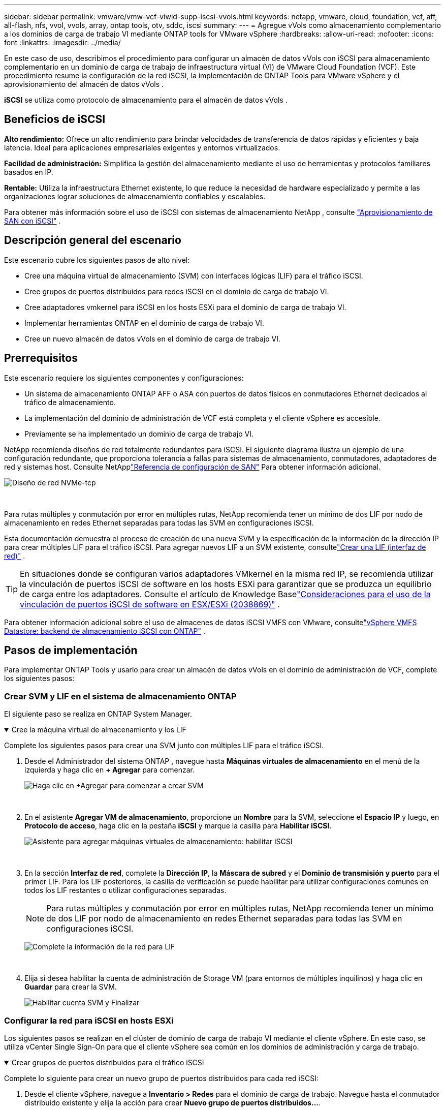 ---
sidebar: sidebar 
permalink: vmware/vmw-vcf-viwld-supp-iscsi-vvols.html 
keywords: netapp, vmware, cloud, foundation, vcf, aff, all-flash, nfs, vvol, vvols, array, ontap tools, otv, sddc, iscsi 
summary:  
---
= Agregue vVols como almacenamiento complementario a los dominios de carga de trabajo VI mediante ONTAP tools for VMware vSphere
:hardbreaks:
:allow-uri-read: 
:nofooter: 
:icons: font
:linkattrs: 
:imagesdir: ../media/


[role="lead"]
En este caso de uso, describimos el procedimiento para configurar un almacén de datos vVols con iSCSI para almacenamiento complementario en un dominio de carga de trabajo de infraestructura virtual (VI) de VMware Cloud Foundation (VCF).  Este procedimiento resume la configuración de la red iSCSI, la implementación de ONTAP Tools para VMware vSphere y el aprovisionamiento del almacén de datos vVols .

*iSCSI* se utiliza como protocolo de almacenamiento para el almacén de datos vVols .



== Beneficios de iSCSI

*Alto rendimiento:* Ofrece un alto rendimiento para brindar velocidades de transferencia de datos rápidas y eficientes y baja latencia.  Ideal para aplicaciones empresariales exigentes y entornos virtualizados.

*Facilidad de administración:* Simplifica la gestión del almacenamiento mediante el uso de herramientas y protocolos familiares basados en IP.

*Rentable:* Utiliza la infraestructura Ethernet existente, lo que reduce la necesidad de hardware especializado y permite a las organizaciones lograr soluciones de almacenamiento confiables y escalables.

Para obtener más información sobre el uso de iSCSI con sistemas de almacenamiento NetApp , consulte https://docs.netapp.com/us-en/ontap/san-admin/san-host-provisioning-concept.html["Aprovisionamiento de SAN con iSCSI"] .



== Descripción general del escenario

Este escenario cubre los siguientes pasos de alto nivel:

* Cree una máquina virtual de almacenamiento (SVM) con interfaces lógicas (LIF) para el tráfico iSCSI.
* Cree grupos de puertos distribuidos para redes iSCSI en el dominio de carga de trabajo VI.
* Cree adaptadores vmkernel para iSCSI en los hosts ESXi para el dominio de carga de trabajo VI.
* Implementar herramientas ONTAP en el dominio de carga de trabajo VI.
* Cree un nuevo almacén de datos vVols en el dominio de carga de trabajo VI.




== Prerrequisitos

Este escenario requiere los siguientes componentes y configuraciones:

* Un sistema de almacenamiento ONTAP AFF o ASA con puertos de datos físicos en conmutadores Ethernet dedicados al tráfico de almacenamiento.
* La implementación del dominio de administración de VCF está completa y el cliente vSphere es accesible.
* Previamente se ha implementado un dominio de carga de trabajo VI.


NetApp recomienda diseños de red totalmente redundantes para iSCSI.  El siguiente diagrama ilustra un ejemplo de una configuración redundante, que proporciona tolerancia a fallas para sistemas de almacenamiento, conmutadores, adaptadores de red y sistemas host.  Consulte NetApplink:https://docs.netapp.com/us-en/ontap/san-config/index.html["Referencia de configuración de SAN"] Para obtener información adicional.

image:vmware-vcf-asa-074.png["Diseño de red NVMe-tcp"]

{nbsp}

Para rutas múltiples y conmutación por error en múltiples rutas, NetApp recomienda tener un mínimo de dos LIF por nodo de almacenamiento en redes Ethernet separadas para todas las SVM en configuraciones iSCSI.

Esta documentación demuestra el proceso de creación de una nueva SVM y la especificación de la información de la dirección IP para crear múltiples LIF para el tráfico iSCSI.  Para agregar nuevos LIF a un SVM existente, consultelink:https://docs.netapp.com/us-en/ontap/networking/create_a_lif.html["Crear una LIF (interfaz de red)"] .


TIP: En situaciones donde se configuran varios adaptadores VMkernel en la misma red IP, se recomienda utilizar la vinculación de puertos iSCSI de software en los hosts ESXi para garantizar que se produzca un equilibrio de carga entre los adaptadores.  Consulte el artículo de Knowledge Baselink:https://knowledge.broadcom.com/external/article?legacyId=2038869["Consideraciones para el uso de la vinculación de puertos iSCSI de software en ESX/ESXi (2038869)"] .

Para obtener información adicional sobre el uso de almacenes de datos iSCSI VMFS con VMware, consultelink:vmw-vmfs-iscsi.html["vSphere VMFS Datastore: backend de almacenamiento iSCSI con ONTAP"] .



== Pasos de implementación

Para implementar ONTAP Tools y usarlo para crear un almacén de datos vVols en el dominio de administración de VCF, complete los siguientes pasos:



=== Crear SVM y LIF en el sistema de almacenamiento ONTAP

El siguiente paso se realiza en ONTAP System Manager.

.Cree la máquina virtual de almacenamiento y los LIF
[%collapsible%open]
====
Complete los siguientes pasos para crear una SVM junto con múltiples LIF para el tráfico iSCSI.

. Desde el Administrador del sistema ONTAP , navegue hasta *Máquinas virtuales de almacenamiento* en el menú de la izquierda y haga clic en *+ Agregar* para comenzar.
+
image:vmware-vcf-asa-001.png["Haga clic en +Agregar para comenzar a crear SVM"]

+
{nbsp}

. En el asistente *Agregar VM de almacenamiento*, proporcione un *Nombre* para la SVM, seleccione el *Espacio IP* y luego, en *Protocolo de acceso*, haga clic en la pestaña *iSCSI* y marque la casilla para *Habilitar iSCSI*.
+
image:vmware-vcf-asa-002.png["Asistente para agregar máquinas virtuales de almacenamiento: habilitar iSCSI"]

+
{nbsp}

. En la sección *Interfaz de red*, complete la *Dirección IP*, la *Máscara de subred* y el *Dominio de transmisión y puerto* para el primer LIF.  Para los LIF posteriores, la casilla de verificación se puede habilitar para utilizar configuraciones comunes en todos los LIF restantes o utilizar configuraciones separadas.
+

NOTE: Para rutas múltiples y conmutación por error en múltiples rutas, NetApp recomienda tener un mínimo de dos LIF por nodo de almacenamiento en redes Ethernet separadas para todas las SVM en configuraciones iSCSI.

+
image:vmware-vcf-asa-003.png["Complete la información de la red para LIF"]

+
{nbsp}

. Elija si desea habilitar la cuenta de administración de Storage VM (para entornos de múltiples inquilinos) y haga clic en *Guardar* para crear la SVM.
+
image:vmware-vcf-asa-004.png["Habilitar cuenta SVM y Finalizar"]



====


=== Configurar la red para iSCSI en hosts ESXi

Los siguientes pasos se realizan en el clúster de dominio de carga de trabajo VI mediante el cliente vSphere.  En este caso, se utiliza vCenter Single Sign-On para que el cliente vSphere sea común en los dominios de administración y carga de trabajo.

.Crear grupos de puertos distribuidos para el tráfico iSCSI
[%collapsible%open]
====
Complete lo siguiente para crear un nuevo grupo de puertos distribuidos para cada red iSCSI:

. Desde el cliente vSphere, navegue a *Inventario > Redes* para el dominio de carga de trabajo.  Navegue hasta el conmutador distribuido existente y elija la acción para crear *Nuevo grupo de puertos distribuidos...*.
+
image:vmware-vcf-asa-022.png["Elija crear un nuevo grupo de puertos"]

+
{nbsp}

. En el asistente *Nuevo grupo de puertos distribuidos*, complete un nombre para el nuevo grupo de puertos y haga clic en *Siguiente* para continuar.
. En la página *Configurar ajustes* complete todas las configuraciones.  Si se utilizan VLAN, asegúrese de proporcionar la ID de VLAN correcta. Haga clic en *Siguiente* para continuar.
+
image:vmware-vcf-asa-023.png["Complete el ID de VLAN"]

+
{nbsp}

. En la página *Listo para completar*, revise los cambios y haga clic en *Finalizar* para crear el nuevo grupo de puertos distribuidos.
. Repita este proceso para crear un grupo de puertos distribuidos para la segunda red iSCSI que se esté utilizando y asegúrese de haber ingresado el *VLAN ID* correcto.
. Una vez que se hayan creado ambos grupos de puertos, navegue hasta el primer grupo de puertos y seleccione la acción *Editar configuración...*.
+
image:vmware-vcf-asa-024.png["DPG - editar configuración"]

+
{nbsp}

. En la página *Grupo de puertos distribuidos - Editar configuración*, navegue a *Equipo y conmutación por error* en el menú de la izquierda y haga clic en *uplink2* para moverlo hacia abajo a *Enlaces ascendentes no utilizados*.
+
image:vmware-vcf-asa-025.png["mover uplink2 a no utilizado"]

. Repita este paso para el segundo grupo de puertos iSCSI.  Sin embargo, esta vez mueva *uplink1* a *Unused uplinks*.
+
image:vmware-vcf-asa-026.png["mover uplink1 a no utilizado"]



====
.Cree adaptadores VMkernel en cada host ESXi
[%collapsible%open]
====
Repita este proceso en cada host ESXi en el dominio de carga de trabajo.

. Desde el cliente vSphere, navegue a uno de los hosts ESXi en el inventario del dominio de carga de trabajo.  Desde la pestaña *Configurar* seleccione *Adaptadores VMkernel* y haga clic en *Agregar red...* para comenzar.
+
image:vmware-vcf-asa-030.png["Iniciar el asistente para agregar redes"]

+
{nbsp}

. En la ventana *Seleccionar tipo de conexión* elija *Adaptador de red VMkernel* y haga clic en *Siguiente* para continuar.
+
image:vmware-vcf-asa-008.png["Elija el adaptador de red VMkernel"]

+
{nbsp}

. En la página *Seleccionar dispositivo de destino*, elija uno de los grupos de puertos distribuidos para iSCSI que se crearon anteriormente.
+
image:vmware-vcf-asa-031.png["Seleccione el grupo de puertos de destino"]

+
{nbsp}

. En la página *Propiedades del puerto* mantenga los valores predeterminados y haga clic en *Siguiente* para continuar.
+
image:vmware-vcf-asa-032.png["Propiedades del puerto VMkernel"]

+
{nbsp}

. En la página de *Configuración de IPv4*, complete la *dirección IP*, la *Máscara de subred* y proporcione una nueva dirección IP de puerta de enlace (solo si es necesario). Haga clic en *Siguiente* para continuar.
+
image:vmware-vcf-asa-033.png["Configuración de IPv4 de VMkernel"]

+
{nbsp}

. Revise sus selecciones en la página *Listo para completar* y haga clic en *Finalizar* para crear el adaptador VMkernel.
+
image:vmware-vcf-asa-034.png["Revisar las selecciones de VMkernel"]

+
{nbsp}

. Repita este proceso para crear un adaptador VMkernel para la segunda red iSCSI.


====


=== Implementar y usar herramientas ONTAP para configurar el almacenamiento

Los siguientes pasos se realizan en el clúster de dominio de administración de VCF mediante el cliente vSphere e implican la implementación de ONTAP Tools, la creación de un almacén de datos iSCSI de vVols y la migración de las máquinas virtuales de administración al nuevo almacén de datos.

Para los dominios de carga de trabajo VI, ONTAP Tools se instala en el clúster de administración de VCF, pero se registra en el vCenter asociado con el dominio de carga de trabajo VI.

Para obtener información adicional sobre la implementación y el uso de herramientas ONTAP en un entorno de varios vCenter, consultelink:https://docs.netapp.com/us-en/ontap-tools-vmware-vsphere/configure/concept_requirements_for_registering_vsc_in_multiple_vcenter_servers_environment.html["Requisitos para registrar herramientas ONTAP en entornos de múltiples servidores vCenter"] .

.Implementar ONTAP tools for VMware vSphere
[%collapsible%open]
====
Las ONTAP tools for VMware vSphere se implementan como un dispositivo de VM y proporcionan una interfaz de usuario vCenter integrada para administrar el almacenamiento de ONTAP .

Complete lo siguiente para implementar ONTAP tools for VMware vSphere:

. Obtenga la imagen OVA de las herramientas ONTAP desdelink:https://mysupport.netapp.com/site/products/all/details/otv/downloads-tab["Sitio de soporte de NetApp"] y descargar a una carpeta local.
. Inicie sesión en el dispositivo vCenter para el dominio de administración de VCF.
. Desde la interfaz del dispositivo vCenter, haga clic con el botón derecho en el clúster de administración y seleccione *Implementar plantilla OVF…*
+
image:vmware-vcf-aff-021.png["Implementar plantilla OVF..."]

+
{nbsp}

. En el asistente *Implementar plantilla OVF*, haga clic en el botón de opción *Archivo local* y seleccione el archivo OVA de las herramientas ONTAP descargado en el paso anterior.
+
image:vmware-vcf-aff-022.png["Seleccionar archivo OVA"]

+
{nbsp}

. Para los pasos 2 a 5 del asistente, seleccione un nombre y una carpeta para la máquina virtual, seleccione el recurso computacional, revise los detalles y acepte el acuerdo de licencia.
. Para la ubicación de almacenamiento de los archivos de configuración y de disco, seleccione el almacén de datos vSAN del clúster de dominio de administración de VCF.
+
image:vmware-vcf-aff-023.png["Seleccionar archivo OVA"]

+
{nbsp}

. En la página Seleccionar red, seleccione la red utilizada para administrar el tráfico.
+
image:vmware-vcf-aff-024.png["Seleccionar red"]

+
{nbsp}

. En la página Personalizar plantilla, complete toda la información requerida:
+
** Contraseña que se utilizará para el acceso administrativo a las herramientas ONTAP .
** Dirección IP del servidor NTP.
** Contraseña de la cuenta de mantenimiento de ONTAP Tools.
** Contraseña de base de datos Derby de herramientas ONTAP .
** No marque la casilla para *Habilitar VMware Cloud Foundation (VCF)*.  El modo VCF no es necesario para implementar almacenamiento complementario.
** FQDN o dirección IP del dispositivo vCenter para el *VI Workload Domain*
** Credenciales para el dispositivo vCenter del *VI Workload Domain*
** Proporcione los campos de propiedades de red requeridos.
+
Haga clic en *Siguiente* para continuar.

+
image:vmware-vcf-aff-025.png["Personalizar plantilla OTV 1"]

+
image:vmware-vcf-asa-035.png["Personalizar plantilla OTV 2"]

+
{nbsp}



. Revise toda la información en la página Listo para completar y haga clic en Finalizar para comenzar a implementar el dispositivo ONTAP Tools.


====
.Agregue un sistema de almacenamiento a ONTAP Tools.
[%collapsible%open]
====
. Acceda a las herramientas de NetApp ONTAP seleccionándolas en el menú principal en el cliente vSphere.
+
image:vmware-asa-006.png["Herramientas NetApp ONTAP"]

+
{nbsp}

. Desde el menú desplegable *INSTANCIA* en la interfaz de ONTAP Tool, seleccione la instancia de ONTAP Tools asociada con el dominio de carga de trabajo que se administrará.
+
image:vmware-vcf-asa-036.png["Elija una instancia de OTV"]

+
{nbsp}

. En Herramientas de ONTAP , seleccione *Sistemas de almacenamiento* en el menú de la izquierda y luego presione *Agregar*.
+
image:vmware-vcf-asa-037.png["Agregar sistema de almacenamiento"]

+
{nbsp}

. Complete la dirección IP, las credenciales del sistema de almacenamiento y el número de puerto.  Haga clic en *Agregar* para iniciar el proceso de descubrimiento.
+

NOTE: vVol requiere credenciales de clúster ONTAP en lugar de credenciales SVM.  Para obtener más información, consulte https://docs.netapp.com/us-en/ontap-tools-vmware-vsphere/configure/task_add_storage_systems.html["Añadir sistemas de almacenamiento"] En la documentación de herramientas de ONTAP .

+
image:vmware-vcf-asa-038.png["Proporcionar credenciales del sistema de almacenamiento"]



====
.Crear un perfil de capacidad de almacenamiento en ONTAP Tools
[%collapsible%open]
====
Los perfiles de capacidad de almacenamiento describen las características que ofrece una matriz de almacenamiento o un sistema de almacenamiento.  Incluyen definiciones de calidad de servicio y se utilizan para seleccionar sistemas de almacenamiento que cumplen los parámetros definidos en el perfil.  Se puede utilizar uno de los perfiles proporcionados o se pueden crear otros nuevos.

Para crear un perfil de capacidad de almacenamiento en ONTAP Tools, complete los siguientes pasos:

. En Herramientas de ONTAP , seleccione *Perfil de capacidad de almacenamiento* en el menú de la izquierda y luego presione *Crear*.
+
image:vmware-vcf-asa-039.png["Perfil de capacidad de almacenamiento"]

. En el asistente *Crear perfil de capacidad de almacenamiento* proporcione un nombre y una descripción del perfil y haga clic en *Siguiente*.
+
image:vmware-asa-010.png["Añadir nombre para SCP"]

. Seleccione el tipo de plataforma y especifique que el sistema de almacenamiento será una matriz SAN All-Flash y configure *Asimétrico* como falso.
+
image:vmware-asa-011.png["Plataforma para SCP"]

. A continuación, seleccione la elección del protocolo o *Cualquiera* para permitir todos los protocolos posibles. Haga clic en *Siguiente* para continuar.
+
image:vmware-asa-012.png["Protocolo para SCP"]

. La página de *rendimiento* permite configurar la calidad del servicio en forma de IOP mínimas y máximas permitidas.
+
image:vmware-asa-013.png["Calidad de servicio para SCP"]

. Complete la página de *atributos de almacenamiento* seleccionando la eficiencia del almacenamiento, la reserva de espacio, el cifrado y cualquier política de niveles según sea necesario.
+
image:vmware-asa-014.png["Atributos para SCP"]

. Por último, revise el resumen y haga clic en Finalizar para crear el perfil.
+
image:vmware-vcf-asa-040.png["Resumen para SCP"]



====
.Crear un almacén de datos vVols en ONTAP Tools
[%collapsible%open]
====
Para crear un almacén de datos vVols en ONTAP Tools, complete los siguientes pasos:

. En Herramientas de ONTAP , seleccione *Descripción general* y en la pestaña *Introducción* haga clic en *Aprovisionamiento* para iniciar el asistente.
+
image:vmware-vcf-asa-041.png["Aprovisionamiento de almacén de datos"]

. En la página *General* del asistente Nuevo almacén de datos, seleccione el centro de datos o el destino del clúster de vSphere.  Seleccione * vVols* como el tipo de almacén de datos, complete un nombre para el almacén de datos y seleccione *iSCSI* como protocolo. Haga clic en *Siguiente* para continuar.
+
image:vmware-vcf-asa-042.png["Página general"]

. En la página *Sistema de almacenamiento*, seleccione un perfil de capacidad de almacenamiento, el sistema de almacenamiento y SVM. Haga clic en *Siguiente* para continuar.
+
image:vmware-vcf-asa-043.png["Sistema de almacenamiento"]

. En la página *Atributos de almacenamiento*, seleccione crear un nuevo volumen para el almacén de datos y complete los atributos de almacenamiento del volumen que se creará.  Haga clic en *Agregar* para crear el volumen y luego en *Siguiente* para continuar.
+
image:vmware-vcf-asa-044.png["Atributos de almacenamiento"]

. Por último, revise el resumen y haga clic en *Finalizar* para iniciar el proceso de creación del almacén de datos vVol.
+
image:vmware-vcf-asa-045.png["Página de resumen"]



====


== Información adicional

Para obtener información sobre la configuración de los sistemas de almacenamiento ONTAP , consultelink:https://docs.netapp.com/us-en/ontap["Documentación de ONTAP 9"] centro.

Para obtener información sobre la configuración de VCF, consultelink:https://techdocs.broadcom.com/us/en/vmware-cis/vcf.html["Documentación de VMware Cloud Foundation"] .
